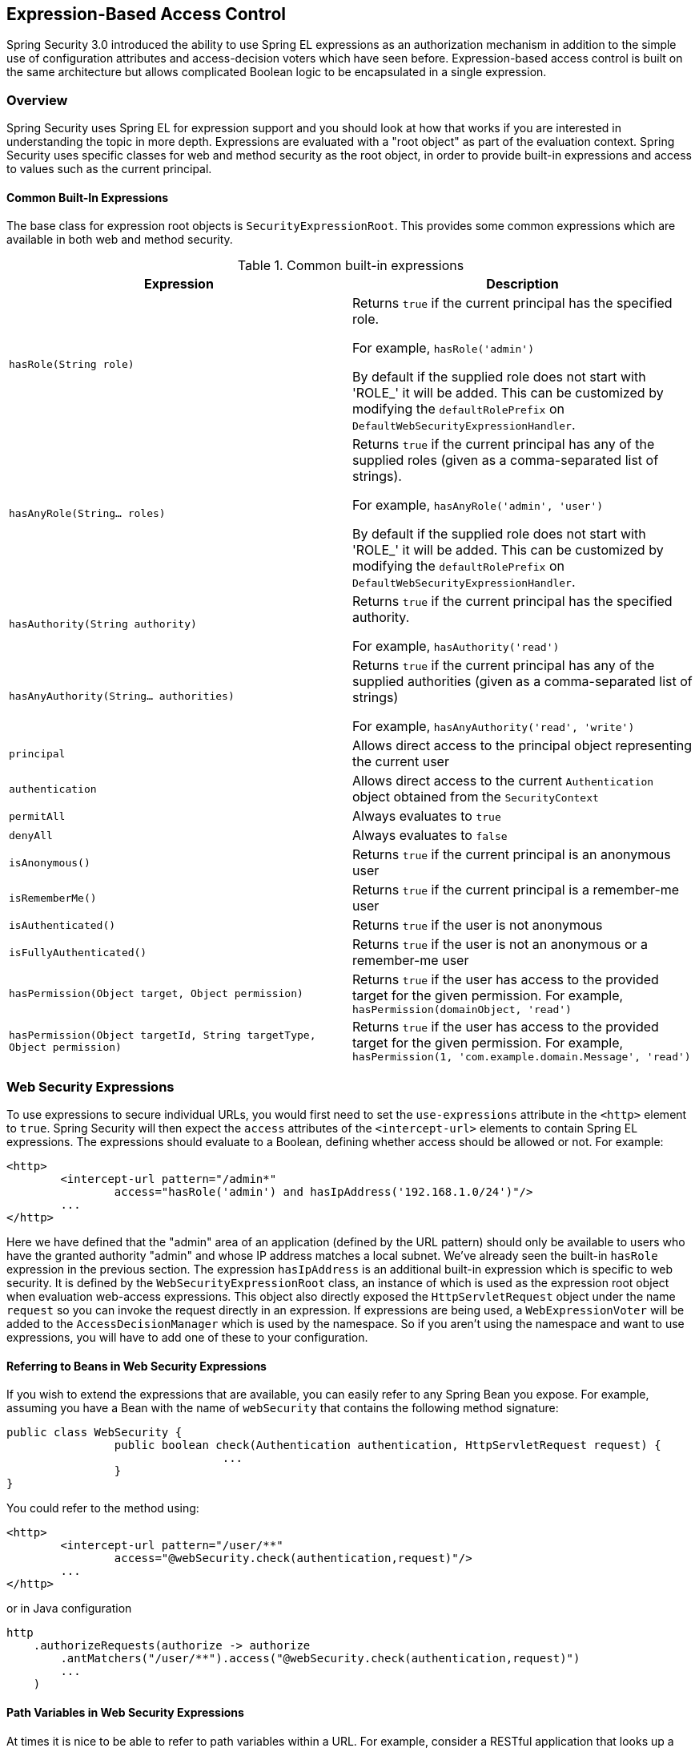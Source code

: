 
[[el-access]]
== Expression-Based Access Control
Spring Security 3.0 introduced the ability to use Spring EL expressions as an authorization mechanism in addition to the simple use of configuration attributes and access-decision voters which have seen before.
Expression-based access control is built on the same architecture but allows complicated Boolean logic to be encapsulated in a single expression.


=== Overview
Spring Security uses Spring EL for expression support and you should look at how that works if you are interested in understanding the topic in more depth.
Expressions are evaluated with a "root object" as part of the evaluation context.
Spring Security uses specific classes for web and method security as the root object, in order to provide built-in expressions and access to values such as the current principal.


[[el-common-built-in]]
==== Common Built-In Expressions
The base class for expression root objects is `SecurityExpressionRoot`.
This provides some common expressions which are available in both web and method security.

[[common-expressions]]
.Common built-in expressions
|===
| Expression | Description

| `hasRole(String role)`
| Returns `true` if the current principal has the specified role.

For example, `hasRole('admin')`

By default if the supplied role does not start with 'ROLE_' it will be added.
This can be customized by modifying the `defaultRolePrefix` on `DefaultWebSecurityExpressionHandler`.

| `hasAnyRole(String... roles)`
| Returns `true` if the current principal has any of the supplied roles (given as a comma-separated list of strings).

For example, `hasAnyRole('admin', 'user')`

By default if the supplied role does not start with 'ROLE_' it will be added.
This can be customized by modifying the `defaultRolePrefix` on `DefaultWebSecurityExpressionHandler`.

| `hasAuthority(String authority)`
| Returns `true` if the current principal has the specified authority.

For example, `hasAuthority('read')`

| `hasAnyAuthority(String... authorities)`
| Returns `true` if the current principal has any of the supplied authorities (given as a comma-separated list of strings)

For example, `hasAnyAuthority('read', 'write')`

| `principal`
| Allows direct access to the principal object representing the current user

| `authentication`
| Allows direct access to the current `Authentication` object obtained from the `SecurityContext`

| `permitAll`
| Always evaluates to `true`

| `denyAll`
| Always evaluates to `false`

| `isAnonymous()`
| Returns `true` if the current principal is an anonymous user

| `isRememberMe()`
| Returns `true` if the current principal is a remember-me user

| `isAuthenticated()`
| Returns `true` if the user is not anonymous

| `isFullyAuthenticated()`
| Returns `true` if the user is not an anonymous or a remember-me user

| `hasPermission(Object target, Object permission)`
| Returns `true` if the user has access to the provided target for the given permission.
For example, `hasPermission(domainObject, 'read')`

| `hasPermission(Object targetId, String targetType, Object permission)`
| Returns `true` if the user has access to the provided target for the given permission.
For example, `hasPermission(1, 'com.example.domain.Message', 'read')`
|===



[[el-access-web]]
=== Web Security Expressions
To use expressions to secure individual URLs, you would first need to set the `use-expressions` attribute in the `<http>` element to `true`.
Spring Security will then expect the `access` attributes of the `<intercept-url>` elements to contain Spring EL expressions.
The expressions should evaluate to a Boolean, defining whether access should be allowed or not.
For example:

[source,xml]
----

<http>
	<intercept-url pattern="/admin*"
		access="hasRole('admin') and hasIpAddress('192.168.1.0/24')"/>
	...
</http>

----

Here we have defined that the "admin" area of an application (defined by the URL pattern) should only be available to users who have the granted authority "admin" and whose IP address matches a local subnet.
We've already seen the built-in `hasRole` expression in the previous section.
The expression `hasIpAddress` is an additional built-in expression which is specific to web security.
It is defined by the `WebSecurityExpressionRoot` class, an instance of which is used as the expression root object when evaluation web-access expressions.
This object also directly exposed the `HttpServletRequest` object under the name `request` so you can invoke the request directly in an expression.
If expressions are being used, a `WebExpressionVoter` will be added to the `AccessDecisionManager` which is used by the namespace.
So if you aren't using the namespace and want to use expressions, you will have to add one of these to your configuration.

[[el-access-web-beans]]
==== Referring to Beans in Web Security Expressions

If you wish to extend the expressions that are available, you can easily refer to any Spring Bean you expose.
For example, assuming you have a Bean with the name of `webSecurity` that contains the following method signature:

[source,java]
----
public class WebSecurity {
		public boolean check(Authentication authentication, HttpServletRequest request) {
				...
		}
}
----

You could refer to the method using:

[source,xml]
----
<http>
	<intercept-url pattern="/user/**"
		access="@webSecurity.check(authentication,request)"/>
	...
</http>
----

or in Java configuration


[source,java]
----
http
    .authorizeRequests(authorize -> authorize
        .antMatchers("/user/**").access("@webSecurity.check(authentication,request)")
        ...
    )
----

[[el-access-web-path-variables]]
==== Path Variables in Web Security Expressions

At times it is nice to be able to refer to path variables within a URL.
For example, consider a RESTful application that looks up a user by id from the URL path in the format `/user/{userId}`.

You can easily refer to the path variable by placing it in the pattern.
For example, if you had a Bean with the name of `webSecurity` that contains the following method signature:

[source,java]
----
public class WebSecurity {
		public boolean checkUserId(Authentication authentication, int id) {
				...
		}
}
----

You could refer to the method using:

[source,xml]
----
<http>
	<intercept-url pattern="/user/{userId}/**"
		access="@webSecurity.checkUserId(authentication,#userId)"/>
	...
</http>
----

or in Java configuration

[source,java]
----
http
	.authorizeRequests(authorize -> authorize
		.antMatchers("/user/{userId}/**").access("@webSecurity.checkUserId(authentication,#userId)")
		...
	);
----

In both configurations URLs that match would pass in the path variable (and convert it) into checkUserId method.
For example, if the URL were `/user/123/resource`, then the id passed in would be `123`.

=== Method Security Expressions
Method security is a bit more complicated than a simple allow or deny rule.
Spring Security 3.0 introduced some new annotations in order to allow comprehensive support for the use of expressions.


[[el-pre-post-annotations]]
==== @Pre and @Post Annotations
There are four annotations which support expression attributes to allow pre and post-invocation authorization checks and also to support filtering of submitted collection arguments or return values.
They are `@PreAuthorize`, `@PreFilter`, `@PostAuthorize` and `@PostFilter`.
Their use is enabled through the `global-method-security` namespace element:

[source,xml]
----
<global-method-security pre-post-annotations="enabled"/>
----

===== Access Control using @PreAuthorize and @PostAuthorize
The most obviously useful annotation is `@PreAuthorize` which decides whether a method can actually be invoked or not.
For example (from the"Contacts" sample application)

[source,java]
----
@PreAuthorize("hasRole('USER')")
public void create(Contact contact);
----

which means that access will only be allowed for users with the role "ROLE_USER".
Obviously the same thing could easily be achieved using a traditional configuration and a simple configuration attribute for the required role.
But what about:

[source,java]
----
@PreAuthorize("hasPermission(#contact, 'admin')")
public void deletePermission(Contact contact, Sid recipient, Permission permission);
----

Here we're actually using a method argument as part of the expression to decide whether the current user has the "admin"permission for the given contact.
The built-in `hasPermission()` expression is linked into the Spring Security ACL module through the application context, as we'll<<el-permission-evaluator,see below>>.
You can access any of the method arguments by name as expression variables.

There are a number of ways in which Spring Security can resolve the method arguments.
Spring Security uses `DefaultSecurityParameterNameDiscoverer` to discover the parameter names.
By default, the following options are tried for a method as a whole.

* If Spring Security's `@P` annotation is present on a single argument to the method, the value will be used.
This is useful for interfaces compiled with a JDK prior to JDK 8 which do not contain any information about the parameter names.
For example:

+

[source,java]
----
import org.springframework.security.access.method.P;

...

@PreAuthorize("#c.name == authentication.name")
public void doSomething(@P("c") Contact contact);
----

+

Behind the scenes this use implemented using `AnnotationParameterNameDiscoverer` which can be customized to support the value attribute of any specified annotation.

* If Spring Data's `@Param` annotation is present on at least one parameter for the method, the value will be used.
This is useful for interfaces compiled with a JDK prior to JDK 8 which do not contain any information about the parameter names.
For example:

+

[source,java]
----
import org.springframework.data.repository.query.Param;

...

@PreAuthorize("#n == authentication.name")
Contact findContactByName(@Param("n") String name);
----

+

Behind the scenes this use implemented using `AnnotationParameterNameDiscoverer` which can be customized to support the value attribute of any specified annotation.

* If JDK 8 was used to compile the source with the -parameters argument and Spring 4+ is being used, then the standard JDK reflection API is used to discover the parameter names.
This works on both classes and interfaces.

* Last, if the code was compiled with the debug symbols, the parameter names will be discovered using the debug symbols.
This will not work for interfaces since they do not have debug information about the parameter names.
For interfaces, annotations or the JDK 8 approach must be used.

.[[el-pre-post-annotations-spel]]
--
Any Spring-EL functionality is available within the expression, so you can also access properties on the arguments.
For example, if you wanted a particular method to only allow access to a user whose username matched that of the contact, you could write
--

[source,java]
----
@PreAuthorize("#contact.name == authentication.name")
public void doSomething(Contact contact);
----

Here we are accessing another built-in expression, `authentication`, which is the `Authentication` stored in the security context.
You can also access its "principal" property directly, using the expression `principal`.
The value will often be a `UserDetails` instance, so you might use an expression like `principal.username` or `principal.enabled`.

.[[el-pre-post-annotations-post]]
--
Less commonly, you may wish to perform an access-control check after the method has been invoked.
This can be achieved using the `@PostAuthorize` annotation.
To access the return value from a method, use the built-in name `returnObject` in the expression.
--

===== Filtering using @PreFilter and @PostFilter
As you may already be aware, Spring Security supports filtering of collections and arrays and this can now be achieved using expressions.
This is most commonly performed on the return value of a method.
For example:

[source,java]
----
@PreAuthorize("hasRole('USER')")
@PostFilter("hasPermission(filterObject, 'read') or hasPermission(filterObject, 'admin')")
public List<Contact> getAll();
----

When using the `@PostFilter` annotation, Spring Security iterates through the returned collection and removes any elements for which the supplied expression is false.
The name `filterObject` refers to the current object in the collection.
You can also filter before the method call, using `@PreFilter`, though this is a less common requirement.
The syntax is just the same, but if there is more than one argument which is a collection type then you have to select one by name using the `filterTarget` property of this annotation.

Note that filtering is obviously not a substitute for tuning your data retrieval queries.
If you are filtering large collections and removing many of the entries then this is likely to be inefficient.


[[el-method-built-in]]
==== Built-In Expressions
There are some built-in expressions which are specific to method security, which we have already seen in use above.
The `filterTarget` and `returnValue` values are simple enough, but the use of the `hasPermission()` expression warrants a closer look.


[[el-permission-evaluator]]
===== The PermissionEvaluator interface
`hasPermission()` expressions are delegated to an instance of `PermissionEvaluator`.
It is intended to bridge between the expression system and Spring Security's ACL system, allowing you to specify authorization constraints on domain objects, based on abstract permissions.
It has no explicit dependencies on the ACL module, so you could swap that out for an alternative implementation if required.
The interface has two methods:

[source,java]
----
boolean hasPermission(Authentication authentication, Object targetDomainObject,
							Object permission);

boolean hasPermission(Authentication authentication, Serializable targetId,
							String targetType, Object permission);
----

which map directly to the available versions of the expression, with the exception that the first argument (the `Authentication` object) is not supplied.
The first is used in situations where the domain object, to which access is being controlled, is already loaded.
Then expression will return true if the current user has the given permission for that object.
The second version is used in cases where the object is not loaded, but its identifier is known.
An abstract "type" specifier for the domain object is also required, allowing the correct ACL permissions to be loaded.
This has traditionally been the Java class of the object, but does not have to be as long as it is consistent with how the permissions are loaded.

To use `hasPermission()` expressions, you have to explicitly configure a `PermissionEvaluator` in your application context.
This would look something like this:

[source,xml]
----
<security:global-method-security pre-post-annotations="enabled">
<security:expression-handler ref="expressionHandler"/>
</security:global-method-security>

<bean id="expressionHandler" class=
"org.springframework.security.access.expression.method.DefaultMethodSecurityExpressionHandler">
	<property name="permissionEvaluator" ref="myPermissionEvaluator"/>
</bean>
----

Where `myPermissionEvaluator` is the bean which implements `PermissionEvaluator`.
Usually this will be the implementation from the ACL module which is called `AclPermissionEvaluator`.
See the "Contacts" sample application configuration for more details.

===== Method Security Meta Annotations

You can make use of meta annotations for method security to make your code more readable.
This is especially convenient if you find that you are repeating the same complex expression throughout your code base.
For example, consider the following:

[source,java]
----
@PreAuthorize("#contact.name == authentication.name")
----

Instead of repeating this everywhere, we can create a meta annotation that can be used instead.

[source,java]
----
@Retention(RetentionPolicy.RUNTIME)
@PreAuthorize("#contact.name == authentication.name")
public @interface ContactPermission {}
----

Meta annotations can be used for any of the Spring Security method security annotations.
In order to remain compliant with the specification JSR-250 annotations do not support meta annotations.

